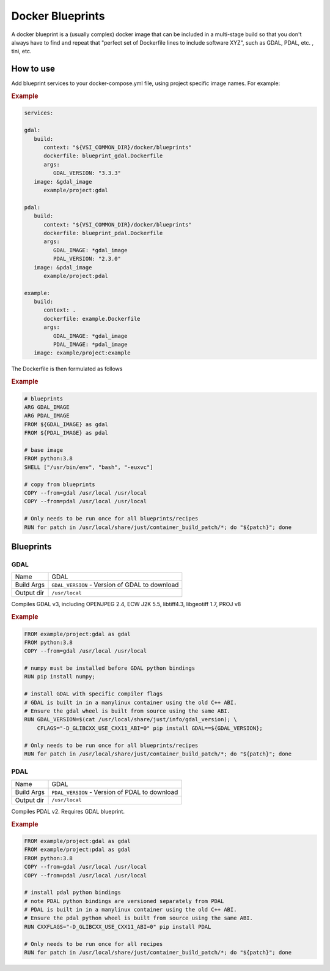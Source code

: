 =================
Docker Blueprints
=================

.. image:: https://circleci.com/gh/VisionSystemsInc/docker_blueprints.svg?style=svg
   :target: https://circleci.com/gh/VisionSystemsInc/docker_blueprints
   :alt: CirclCI

A docker blueprint is a (usually complex) docker image that can be included in a multi-stage build so that you don't always have to find and repeat that "perfect set of Dockerfile lines to include software XYZ", such as GDAL, PDAL, etc. , tini, etc.


How to use
==========

Add blueprint services to your docker-compose.yml file, using project specific image names. For example:

.. rubric:: Example

.. code-block:: yaml

   services:

   gdal:
      build:
         context: "${VSI_COMMON_DIR}/docker/blueprints"
         dockerfile: blueprint_gdal.Dockerfile
         args:
            GDAL_VERSION: "3.3.3"
      image: &gdal_image
         example/project:gdal

   pdal:
      build:
         context: "${VSI_COMMON_DIR}/docker/blueprints"
         dockerfile: blueprint_pdal.Dockerfile
         args:
            GDAL_IMAGE: *gdal_image
            PDAL_VERSION: "2.3.0"
      image: &pdal_image
         example/project:pdal

   example:
      build:
         context: .
         dockerfile: example.Dockerfile
         args:
            GDAL_IMAGE: *gdal_image
            PDAL_IMAGE: *pdal_image
      image: example/project:example


The Dockerfile is then formulated as follows

.. rubric:: Example

.. code-block:: Dockerfile

   # blueprints
   ARG GDAL_IMAGE
   ARG PDAL_IMAGE
   FROM ${GDAL_IMAGE} as gdal
   FROM ${PDAL_IMAGE} as pdal

   # base image
   FROM python:3.8
   SHELL ["/usr/bin/env", "bash", "-euxvc"]

   # copy from blueprints
   COPY --from=gdal /usr/local /usr/local
   COPY --from=pdal /usr/local /usr/local

   # Only needs to be run once for all blueprints/recipes
   RUN for patch in /usr/local/share/just/container_build_patch/*; do "${patch}"; done


Blueprints
==========

GDAL
----

============ ============
Name         GDAL
Build Args   ``GDAL_VERSION`` - Version of GDAL to download
Output dir   ``/usr/local``
============ ============

Compiles GDAL v3, including OPENJPEG 2.4, ECW J2K 5.5, libtiff4.3, libgeotiff 1.7, PROJ v8

.. rubric:: Example

.. code-block:: Dockerfile

   FROM example/project:gdal as gdal
   FROM python:3.8
   COPY --from=gdal /usr/local /usr/local

   # numpy must be installed before GDAL python bindings
   RUN pip install numpy;

   # install GDAL with specific compiler flags
   # GDAL is built in in a manylinux container using the old C++ ABI.
   # Ensure the gdal wheel is built from source using the same ABI.
   RUN GDAL_VERSION=$(cat /usr/local/share/just/info/gdal_version); \
       CFLAGS="-D_GLIBCXX_USE_CXX11_ABI=0" pip install GDAL==${GDAL_VERSION};

   # Only needs to be run once for all blueprints/recipes
   RUN for patch in /usr/local/share/just/container_build_patch/*; do "${patch}"; done

PDAL
----

============ ============
Name         GDAL
Build Args   ``PDAL_VERSION`` - Version of PDAL to download
Output dir   ``/usr/local``
============ ============

Compiles PDAL v2. Requires GDAL blueprint.

.. rubric:: Example

.. code-block:: Dockerfile

   FROM example/project:gdal as gdal
   FROM example/project:pdal as gdal
   FROM python:3.8
   COPY --from=gdal /usr/local /usr/local
   COPY --from=pdal /usr/local /usr/local

   # install pdal python bindings
   # note PDAL python bindings are versioned separately from PDAL
   # PDAL is built in in a manylinux container using the old C++ ABI.
   # Ensure the pdal python wheel is built from source using the same ABI.
   RUN CXXFLAGS="-D_GLIBCXX_USE_CXX11_ABI=0" pip install PDAL

   # Only needs to be run once for all recipes
   RUN for patch in /usr/local/share/just/container_build_patch/*; do "${patch}"; done

